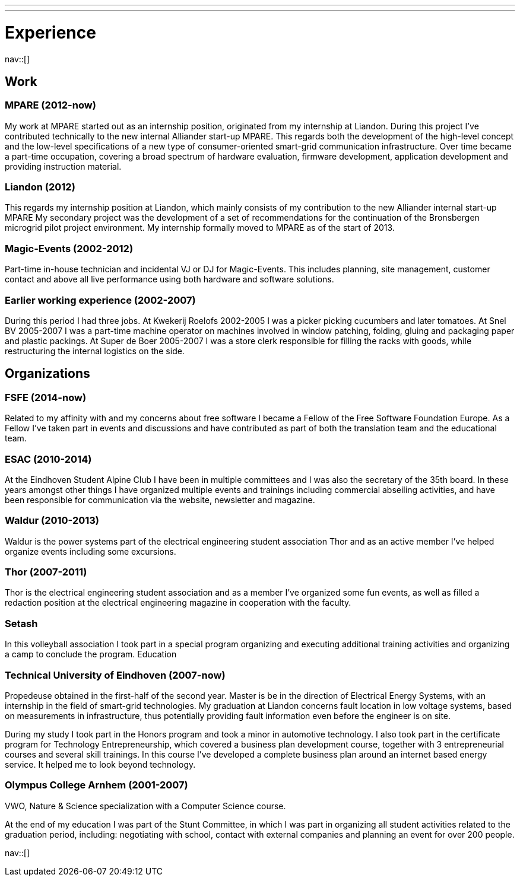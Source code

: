 ---
---
= Experience
:navicons:
:nav-home: <<../index.adoc#,home>>
:nav-prev: <<contact.adoc#,contact>>
:nav-next: <<skills.adoc#,skills>>
:toc: left

nav::[]

== Work

=== MPARE (2012-now)
My work at MPARE started out as an internship position, originated from my internship at Liandon.
During this project I’ve contributed technically to the new internal Alliander start-up MPARE.
This regards both the development of the high-level concept and the low-level specifications of a new type of consumer-oriented smart-grid communication infrastructure.
Over time became a part-time occupation, covering a broad spectrum of hardware evaluation, firmware development, application development and providing instruction material.

=== Liandon (2012)
This regards my internship position at Liandon, which mainly consists of my contribution to the new Alliander internal start-up MPARE My secondary project was the development of a set of recommendations for the continuation of the Bronsbergen microgrid pilot project environment.
My internship formally moved to MPARE as of the start of 2013.

=== Magic-Events (2002-2012)
Part-time in-house technician and incidental VJ or DJ for Magic-Events.
This includes planning, site management, customer contact and above all live performance using both hardware and software solutions.

=== Earlier working experience (2002-2007)
During this period I had three jobs. At Kwekerij Roelofs 2002-2005 I was a picker picking cucumbers and later tomatoes.
At Snel BV 2005-2007 I was a part-time machine operator on machines involved in window patching, folding, gluing and packaging paper and plastic packings.
At Super de Boer 2005-2007 I was a store clerk responsible for filling the racks with goods, while restructuring the internal logistics on the side.

== Organizations

=== FSFE (2014-now)
Related to my affinity with and my concerns about free software I became a Fellow of the Free Software Foundation Europe.
As a Fellow I’ve taken part in events and discussions and have contributed as part of both the translation team and the educational team.

=== ESAC (2010-2014)
At the Eindhoven Student Alpine Club I have been in multiple committees and I was also the secretary of the 35th board.
In these years amongst other things I have organized multiple events and trainings including commercial abseiling activities, and have been responsible for communication via the website, newsletter and magazine.

=== Waldur (2010-2013)
Waldur is the power systems part of the electrical engineering student association Thor and as an active member I’ve helped organize events including some excursions.

=== Thor (2007-2011)
Thor is the electrical engineering student association and as a member I’ve organized some fun events, as well as filled a redaction position at the electrical engineering magazine in cooperation with the faculty.

=== Setash
In this volleyball association I took part in a special program organizing and executing additional training activities and organizing a camp to conclude the program.
Education

=== Technical University of Eindhoven (2007-now)
Propedeuse obtained in the first-half of the second year.
Master is be in the direction of Electrical Energy Systems, with an internship in the field of smart-grid technologies.
My graduation at Liandon concerns fault location in low voltage systems, based on measurements in infrastructure, thus potentially providing fault information even before the engineer is on site.

During my study I took part in the Honors program and took a minor in automotive technology.
I also took part in the certificate program for Technology Entrepreneurship, which covered a business plan development course, together with 3 entrepreneurial courses and several skill trainings.
In this course I’ve developed a complete business plan around an internet based energy service.
It helped me to look beyond technology.

=== Olympus College Arnhem (2001-2007)
VWO, Nature & Science specialization with a Computer Science course.

At the end of my education I was part of the Stunt Committee, in which I was part in organizing all student activities related to the graduation period, including: negotiating with school, contact with external companies and planning an event for over 200 people.

nav::[]
